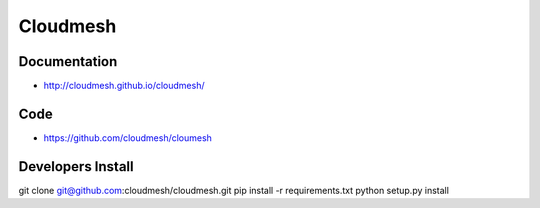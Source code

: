 ****************************************
Cloudmesh
****************************************

Documentation
==============

* http://cloudmesh.github.io/cloudmesh/

Code
=====


* https://github.com/cloudmesh/cloumesh

Developers Install
==================

git clone git@github.com:cloudmesh/cloudmesh.git
pip install -r requirements.txt
python setup.py install 
